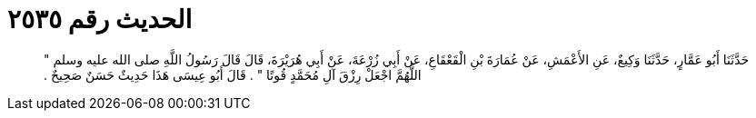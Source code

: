 
= الحديث رقم ٢٥٣٥

[quote.hadith]
حَدَّثَنَا أَبُو عَمَّارٍ، حَدَّثَنَا وَكِيعٌ، عَنِ الأَعْمَشِ، عَنْ عُمَارَةَ بْنِ الْقَعْقَاعِ، عَنْ أَبِي زُرْعَةَ، عَنْ أَبِي هُرَيْرَةَ، قَالَ قَالَ رَسُولُ اللَّهِ صلى الله عليه وسلم ‏"‏ اللَّهُمَّ اجْعَلْ رِزْقَ آلِ مُحَمَّدٍ قُوتًا ‏"‏ ‏.‏ قَالَ أَبُو عِيسَى هَذَا حَدِيثٌ حَسَنٌ صَحِيحٌ ‏.‏